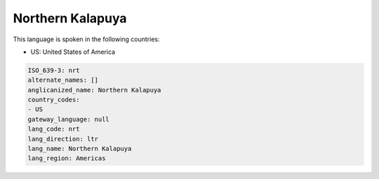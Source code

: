 .. _nrt:

Northern Kalapuya
=================

This language is spoken in the following countries:

* US: United States of America

.. code-block:: yaml

    ISO_639-3: nrt
    alternate_names: []
    anglicanized_name: Northern Kalapuya
    country_codes:
    - US
    gateway_language: null
    lang_code: nrt
    lang_direction: ltr
    lang_name: Northern Kalapuya
    lang_region: Americas
    
